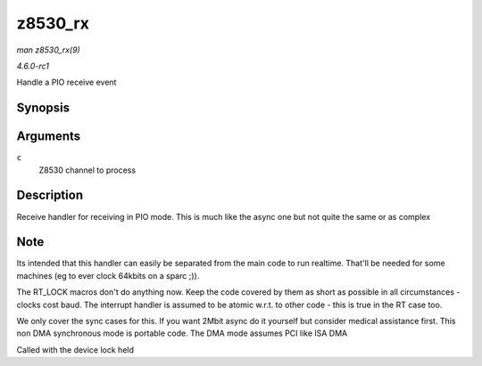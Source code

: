
.. _API-z8530-rx:

========
z8530_rx
========

*man z8530_rx(9)*

*4.6.0-rc1*

Handle a PIO receive event


Synopsis
========

.. c:function:: void z8530_rx( struct z8530_channel * c )

Arguments
=========

``c``
    Z8530 channel to process


Description
===========

Receive handler for receiving in PIO mode. This is much like the async one but not quite the same or as complex


Note
====

Its intended that this handler can easily be separated from the main code to run realtime. That'll be needed for some machines (eg to ever clock 64kbits on a sparc ;)).

The RT_LOCK macros don't do anything now. Keep the code covered by them as short as possible in all circumstances - clocks cost baud. The interrupt handler is assumed to be atomic
w.r.t. to other code - this is true in the RT case too.

We only cover the sync cases for this. If you want 2Mbit async do it yourself but consider medical assistance first. This non DMA synchronous mode is portable code. The DMA mode
assumes PCI like ISA DMA

Called with the device lock held
